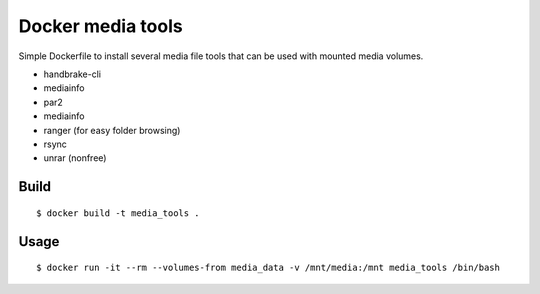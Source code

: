 Docker media tools
==================

Simple Dockerfile to install several media file tools that can be used with
mounted media volumes.

* handbrake-cli
* mediainfo
* par2
* mediainfo
* ranger (for easy folder browsing)
* rsync
* unrar (nonfree)

Build
-----

::

    $ docker build -t media_tools .

Usage
-----

::

    $ docker run -it --rm --volumes-from media_data -v /mnt/media:/mnt media_tools /bin/bash
